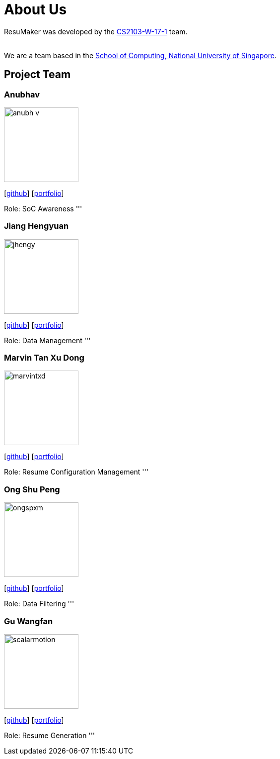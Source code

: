 = About Us
:site-section: AboutUs
:relfileprefix: team/
:imagesDir: images
:stylesDir: stylesheets

ResuMaker was developed by the https://github.com/CS2103-AY1819S1-W17-1[CS2103-W-17-1] team. +

{empty} +
We are a team based in the http://www.comp.nus.edu.sg[School of Computing, National University of Singapore].

== Project Team

=== Anubhav
image::anubh-v.jpg[width="150", align="left"]
{empty}[https://github.com/anubh-v[github]] [<<johndoe#, portfolio>>]

Role: SoC Awareness 
'''

=== Jiang Hengyuan
image::jhengy.jpg[width="150", align="left"]
{empty}[https://github.com/jhengy[github]] [<<johndoe#, portfolio>>]

Role: Data Management
'''

=== Marvin Tan Xu Dong
image::marvintxd.png[width="150", align="left"]
{empty}[http://github.com/marvintxd[github]] [<<johndoe#, portfolio>>]

Role: Resume Configuration Management
'''

=== Ong Shu Peng
image::ongspxm.jpeg[width="150", align="left"]
{empty}[http://github.com/ongspxm[github]] [<<johndoe#, portfolio>>]

Role: Data Filtering
'''

=== Gu Wangfan
image::scalarmotion.png[width="150", align="left"]
{empty}[http://github.com/scalarmotion[github]] [<<johndoe#, portfolio>>]

Role: Resume Generation
'''

